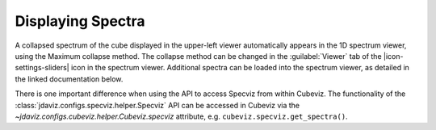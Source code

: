 ******************
Displaying Spectra
******************

A collapsed spectrum of the cube displayed in the upper-left viewer
automatically appears in the 1D spectrum viewer, using the Maximum
collapse method.  The collapse method can be changed in the :guilabel:`Viewer`
tab of the |icon-settings-sliders| icon in the spectrum viewer. Additional spectra
can be loaded into the spectrum viewer, as detailed in the linked documentation
below. 

.. seealso::

    :ref:`Displaying Spectra (Specviz) <specviz-displaying>`
        Documentation on displaying spectra in a 1D spectrum viewer.

There is one important difference when using the API to access Specviz from within Cubeviz.
The functionality of the :class:`jdaviz.configs.specviz.helper.Specviz` API can be accessed in Cubeviz via
the `~jdaviz.configs.cubeviz.helper.Cubeviz.specviz` attribute, e.g. ``cubeviz.specviz.get_spectra()``.
